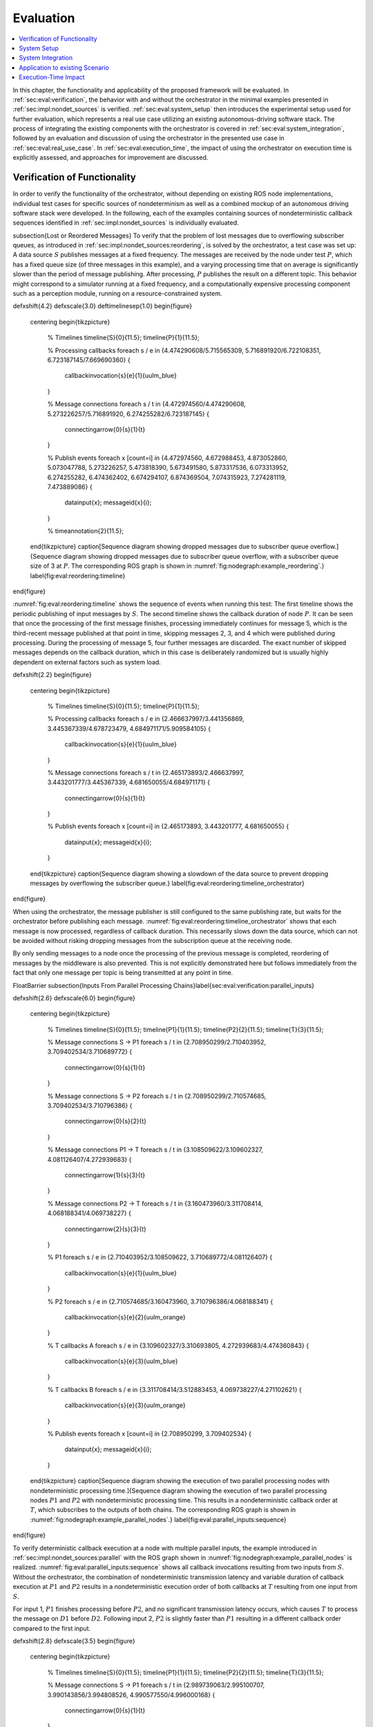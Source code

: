 .. _sec-eval:

**********
Evaluation
**********

.. contents::
   :local:

In this chapter, the functionality and applicability of the proposed framework will be evaluated.
In :ref:`sec:eval:verification`, the behavior with and without the orchestrator in the minimal examples presented in :ref:`sec:impl:nondet_sources` is verified.
:ref:`sec:eval:system_setup` then introduces the experimental setup used for further evaluation, which represents a real use case utilizing an existing autonomous-driving software stack.
The process of integrating the existing components with the orchestrator is covered in :ref:`sec:eval:system_integration`, followed by an evaluation and discussion of using the orchestrator in the presented use case in :ref:`sec:eval:real_use_case`.
In :ref:`sec:eval:execution_time`, the impact of using the orchestrator on execution time is explicitly assessed, and approaches for improvement are discussed.

.. _sec-eval-verification:

Verification of Functionality
=============================

In order to verify the functionality of the orchestrator, without depending on existing ROS node implementations,
individual test cases for specific sources of nondeterminism as well as a combined mockup of an autonomous
driving software stack were developed.
In the following, each of the examples containing sources of nondeterministic callback sequences identified in :ref:`sec:impl:nondet_sources`
is individually evaluated.

\subsection{Lost or Reordered Messages}
To verify that the problem of lost messages due to overflowing subscriber queues, as introduced in :ref:`sec:impl:nondet_sources:reordering`, is solved by the orchestrator, a test case was set up:
A data source :math:`S` publishes messages at a fixed frequency.
The messages are received by the node under test :math:`P`, which has a fixed queue size (of three messages in this example), and a varying processing time that on average is significantly slower than the period of message publishing.
After processing, :math:`P` publishes the result on a different topic.
This behavior might correspond to a simulator running at a fixed frequency, and a computationally expensive processing component such as a perception module, running on a resource-constrained system.

\def\xshift{4.2}
\def\xscale{3.0}
\def\timelinesep{1.0}
\begin{figure}
    \centering
    \begin{tikzpicture}
        % Timelines
        \timeline{S}{0}{11.5};
        \timeline{P}{1}{11.5};

        % Processing callbacks
        \foreach \s / \e in {4.474290608/5.715565309, 5.716891920/6.722108351, 6.723187145/7.669690360} {
            \callbackinvocation{\s}{\e}{1}{uulm_blue}
        }

        % Message connections
        \foreach \s / \t in {4.472974560/4.474290608, 5.273226257/5.716891920, 6.274255282/6.723187145} {
            \connectingarrow{0}{\s}{1}{\t}
        }

        % Publish events
        \foreach \x [count=\i] in {4.472974560, 4.672988453, 4.873052860, 5.073047788, 5.273226257, 5.473818390, 5.673491580, 5.873317536, 6.073313952, 6.274255282, 6.474362402, 6.674294107, 6.874369504, 7.074315923, 7.274281119, 7.473889086} {
            \datainput{\x};
            \messageid{\x}{\i};
        }   

        % \timeannotation{2}{11.5};
    \end{tikzpicture}
    \caption[Sequence diagram showing dropped messages due to subscriber queue overflow.]{Sequence diagram showing dropped messages due to subscriber queue overflow, with a subscriber queue size of 3 at :math:`P`. The corresponding ROS graph is shown in :numref:`fig:nodegraph:example_reordering`.}
    \label{fig:eval:reordering:timeline}
\end{figure}

:numref:`fig:eval:reordering:timeline` shows the sequence of events when running this test:
The first timeline shows the periodic publishing of input messages by :math:`S`.
The second timeline shows the callback duration of node :math:`P`.
It can be seen that once the processing of the first message finishes, processing immediately continues for message 5, which is the third-recent message published at that point in time, skipping messages 2, 3, and 4 which were published during processing.
During the processing of message 5, four further messages are discarded.
The exact number of skipped messages depends on the callback duration, which in this case is deliberately randomized but is usually highly dependent on external factors such as system load.

\def\xshift{2.2}
\begin{figure}
    \centering
    \begin{tikzpicture}
        % Timelines
        \timeline{S}{0}{11.5};
        \timeline{P}{1}{11.5};

        % Processing callbacks
        \foreach \s / \e in {2.466637997/3.441356869, 3.445367339/4.678723479, 4.684971171/5.909584105} {
            \callbackinvocation{\s}{\e}{1}{uulm_blue}
        }

        % Message connections
        \foreach \s / \t in {2.465173893/2.466637997, 3.443201777/3.445367339, 4.681650055/4.684971171} {
            \connectingarrow{0}{\s}{1}{\t}
        }

        % Publish events
        \foreach \x [count=\i] in {2.465173893, 3.443201777, 4.681650055} {
            \datainput{\x};
            \messageid{\x}{\i};
        }
    \end{tikzpicture}
    \caption{Sequence diagram showing a slowdown of the data source to prevent dropping messages by overflowing the subscriber queue.}
    \label{fig:eval:reordering:timeline_orchestrator}
\end{figure}

When using the orchestrator, the message publisher is still configured to the same publishing rate, but waits for the orchestrator before publishing each message.
:numref:`fig:eval:reordering:timeline_orchestrator` shows that each message is now processed, regardless of callback duration.
This necessarily slows down the data source, which can not be avoided without risking dropping messages from the subscription queue at the receiving node.

By only sending messages to a node once the processing of the previous message is completed, reordering of messages by the middleware is also prevented.
This is not explicitly demonstrated here but follows immediately from the fact that only one message per topic is being transmitted at any point in time.

\FloatBarrier
\subsection{Inputs From Parallel Processing Chains}\label{sec:eval:verification:parallel_inputs}

\def\xshift{2.6}
\def\xscale{6.0}
\begin{figure}
    \centering
    \begin{tikzpicture}
        % Timelines
        \timeline{S}{0}{11.5};
        \timeline{P1}{1}{11.5};
        \timeline{P2}{2}{11.5};
        \timeline{T}{3}{11.5};

        % Message connections S -> P1
        \foreach \s / \t in {2.708950299/2.710403952, 3.709402534/3.710689772} {
            \connectingarrow{0}{\s}{1}{\t}
        }

        % Message connections S -> P2
        \foreach \s / \t in {2.708950299/2.710574685, 3.709402534/3.710796386} {
            \connectingarrow{0}{\s}{2}{\t}
        }

        % Message connections P1 -> T
        \foreach \s / \t in {3.108509622/3.109602327, 4.081126407/4.272939683} {
            \connectingarrow{1}{\s}{3}{\t}
        }

        % Message connections P2 -> T
        \foreach \s / \t in {3.160473960/3.311708414, 4.068188341/4.069738227} {
            \connectingarrow{2}{\s}{3}{\t}
        }

        % P1
        \foreach \s / \e in {2.710403952/3.108509622, 3.710689772/4.081126407} {
            \callbackinvocation{\s}{\e}{1}{uulm_blue}
        }

        % P2
        \foreach \s / \e in {2.710574685/3.160473960, 3.710796386/4.068188341} {
            \callbackinvocation{\s}{\e}{2}{uulm_orange}
        }

        % T callbacks A
        \foreach \s / \e in {3.109602327/3.310693805, 4.272939683/4.474360843} {
            \callbackinvocation{\s}{\e}{3}{uulm_blue}
        }

        % T callbacks B
        \foreach \s / \e in {3.311708414/3.512883453, 4.069738227/4.271102621} {
            \callbackinvocation{\s}{\e}{3}{uulm_orange}
        }

        % Publish events
        \foreach \x [count=\i] in {2.708950299, 3.709402534} {
            \datainput{\x};
            \messageid{\x}{\i};
        }
    \end{tikzpicture}
    \caption[Sequence diagram showing the execution of two parallel processing nodes with nondeterministic processing time.]{Sequence diagram showing the execution of two parallel processing nodes :math:`P1` and :math:`P2` with nondeterministic processing time.
    This results in a nondeterministic callback order at :math:`T`, which subscribes to the outputs of both chains.
    The corresponding ROS graph is shown in :numref:`fig:nodegraph:example_parallel_nodes`.}
    \label{fig:eval:parallel_inputs:sequence}
\end{figure}


To verify deterministic callback execution at a node with multiple parallel inputs, the example introduced in :ref:`sec:impl:nondet_sources:parallel` with the ROS graph shown in :numref:`fig:nodegraph:example_parallel_nodes` is realized.
:numref:`fig:eval:parallel_inputs:sequence` shows all callback invocations resulting from
two inputs from :math:`S`.
Without the orchestrator, the combination of nondeterministic transmission latency and variable duration of callback execution at :math:`P1` and :math:`P2` results in a nondeterministic execution order of both callbacks at :math:`T` resulting from one input from :math:`S`.

For input 1, :math:`P1` finishes processing before :math:`P2`, and no significant transmission
latency occurs, which causes :math:`T` to process the message on :math:`D1` before :math:`D2`.
Following input 2, :math:`P2` is slightly faster than :math:`P1` resulting in a different callback order
compared to the first input.


\def\xshift{2.8}
\def\xscale{3.5}
\begin{figure}
    \centering
    \begin{tikzpicture}
        % Timelines
        \timeline{S}{0}{11.5};
        \timeline{P1}{1}{11.5};
        \timeline{P2}{2}{11.5};
        \timeline{T}{3}{11.5};

        % Message connections S -> P1
        \foreach \s / \t in {2.989739063/2.995100707, 3.990143856/3.994808526, 4.990577550/4.996000168} {
            \connectingarrow{0}{\s}{1}{\t}
        }

        % Message connections S -> P2
        \foreach \s / \t in {2.989739063/2.995939516, 3.990143856/3.995178942, 4.990577550/4.997096392} {
            \connectingarrow{0}{\s}{2}{\t}
        }

        % Message connections P1 -> T
        \foreach \s / \t in {3.284122584/3.287048997, 4.275910257/4.279247917, 5.433419724/5.436461745} {
            \connectingarrow{1}{\s}{3}{\t}
        }

        % Message connections P2 -> T
        \foreach \s / \t in {3.266444216/3.491431238, 4.285967486/4.484018241, 5.252872086/5.641027683} {
            \connectingarrow{2}{\s}{3}{\t}
        }

        % P1
        \foreach \s / \e in {2.995100707/3.284122584, 3.994808526/4.275910257, 4.996000168/5.433419724} {
            \callbackinvocation{\s}{\e}{1}{uulm_blue}
        }

        % P2
        \foreach \s / \e in {2.995939516/3.266444216, 3.995178942/4.285967486, 4.997096392/5.252872086} {
            \callbackinvocation{\s}{\e}{2}{uulm_orange}
        }

        % T callbacks A
        \foreach \s / \e in {3.287048997/3.488516435, 4.279247917/4.480807130, 5.436461745/5.637960715} {
            \callbackinvocation{\s}{\e}{3}{uulm_blue}
        }

        % T callbacks B
        \foreach \s / \e in {3.491431238/3.693045765, 4.484018241/4.685469140, 5.641027683/5.842429041} {
            \callbackinvocation{\s}{\e}{3}{uulm_orange}
        }

        % Publish events
        \foreach \x [count=\i] in {2.989739063, 3.990143856, 4.990577550} {
            \datainput{\x};
            \messageid{\x}{\i};
        }
    \end{tikzpicture}
    \caption[Sequence diagram showing a deterministic callback order at :math:`T` despite nondeterministic callback durations at :math:`P1` and :math:`P2`.]{Sequence diagram showing a deterministic callback order at :math:`T` despite nondeterministic callback durations at :math:`P1` and :math:`P2` as an effect of the orchestrator on the behavior shown in :numref:`fig:eval:parallel_inputs:sequence`.}
    \label{fig:eval:parallel_inputs:sequence_orchestrator}
\end{figure}

Using the orchestrator, the callback order changes, as visualized in :numref:`fig:eval:parallel_inputs:sequence_orchestrator`.
For the first and third data input, :math:`P1` requires more processing time than :math:`P2`.
This would ordinarily allow the :math:`D2` callback at :math:`T` to execute before the :math:`D1` callback.
The orchestrator however ensures a deterministic callback order at :math:`T` for every data input from :math:`S`, by buffering the :math:`D2` message until :math:`T` finishes processing :math:`D1`.
Note that the orchestrator does not implement a specific callback order defined by the node or externally.
It only ensures that the order is consistent over multiple executions.
The actual order results from the order in which nodes and callbacks are listed in configuration files, but this is not intended to be adjusted by the user.
If a node requires a distinct receive order, it must implement appropriate ordering internally, to ensure correct operation without the orchestrator.
From the point of the orchestrator, consistently ordering :math:`P2` before :math:`P1` would have also been a valid solution.

\FloatBarrier
\subsection{Multiple Publishers on the Same Topic}\label{sec:eval:verification:multiple_publishers_on_topic}

\def\xshift{9.0}
\def\xscale{3.5}
\begin{figure}[h]
    \centering
    \begin{tikzpicture}
        % Timelines
        \timeline{S}{0}{11.5};
        \timeline{P1}{1}{11.5};
        \timeline{P2}{2}{11.5};
        \timeline{T}{3}{11.5};

        % S -> P1
        \foreach \s / \e in {9.083803676/9.089759276, 10.084325316/10.088845419, 11.084700822/11.089589537} {
            \connectingarrow{0}{\s}{1}{\e}
        }

        % P1 -> T
        \foreach \s / \e in {9.342956161/9.346333677, 10.546876890/10.550012168, 11.415952459/11.419019166} {
            \connectingarrow{1}{\s}{3}{\e}
        }

        % P2 -> T
        \foreach \s / \e in {9.628776904/9.631653622, 11.009939621/11.013125831, 11.691255863/11.694560206} {
            \connectingarrow{2}{\s}{3}{\e}
        }

        % S -> P2
        \foreach \s / \e in {9.083803676/9.346628742, 10.084325316/10.550319789, 11.084700822/11.419394500} {
            \connectingarrow{0}{\s}{2}{\e}
        }

        % P1
        \foreach \s / \e in {9.089759276/9.342956161, 10.088845419/10.546876890, 11.089589537/11.415952459} {
            \callbackinvocation{\s}{\e}{1}{uulm_blue}
        }

        % P2
        \foreach \s / \e in {9.346628742/9.628776904, 10.550319789/11.009939621, 11.419394500/11.691255863} {
            \callbackinvocation{\s}{\e}{2}{uulm_orange}
        }

        % T callbacks A
        \foreach \s / \e in {9.346333677/9.547935381, 10.550012168/10.751362743, 11.419019166/11.620475027} {
            \callbackinvocation{\s}{\e}{3}{uulm_blue}
        }

        % T callbacks B
        \foreach \s / \e in {9.631653622/9.833220960, 11.013125831/11.214068479, 11.694560206/11.896025151} {
            \callbackinvocation{\s}{\e}{3}{uulm_orange}
        }

        % Publish events
        \foreach \x [count=\i] in {9.083803676, 10.084325316, 11.084700822} {
            \datainput{\x};
            \messageid{\x}{\i};
        }
    \end{tikzpicture}
    \caption[Sequence diagram showing serialized callback executions of nodes :math:`P1` and :math:`P2`, which is required to achieve a deterministic callback order.]{Sequence diagram showing serialized callback executions of nodes :math:`P1` and :math:`P2`, which is required to achieve a deterministic callback order at :math:`T` in this example, since :math:`P1` and :math:`P2` use the same output topic.
    The corresponding ROS graph is shown in :numref:`fig:nodegraph:example_multiple_publishers`.}
    \label{fig:eval:same_output:sequence_orchestrator}
\end{figure}

This example extends the previous scenario from :ref:`sec:eval:verification:parallel_inputs` such that both processing nodes publish their result on the same topic, corresponding to the example introduced in :ref:`sec:impl:nondet_sources:multiple_publishers`, with the ROS graph shown in :numref:`fig:nodegraph:example_multiple_publishers`.
Again, this results in nondeterministic callback order at :math:`T`, with a callback order identical to the previous case shown in :numref:`fig:eval:parallel_inputs:sequence`.
In this case, both callback executions at :math:`T` are of the same callback, while previously two distinct callbacks were executed once each.

Because only node \emph{inputs} are intercepted, this scenario requires serializing the callbacks at :math:`P1` and :math:`P2`.
:numref:`fig:eval:same_output:sequence_orchestrator` shows the resulting callback sequence when using the orchestrator.
By ensuring that processing at :math:`P2` only starts after the output from :math:`P1` is received, reordering of the messages on :math:`D` is prevented.
Note that while the different colors of the callbacks at :math:`T` correspond to the sources of the corresponding input, both inputs cause the same subscription callback to be executed at the node.
Generally, the node would not be able to determine the source of the input message.

Since the processing time of :math:`P2` is longer than the processing time of the first callback at :math:`T` in this example, the orchestrator causes a larger overhead for this node graph compared to the previous one.
:math:`P2` starts processing simultaneously to the first :math:`T` callback, causing :math:`T` to be idle between the completion of the first callback and the completion of processing at :math:`P2`.
It should be noted, however, that even though the total processing time exceeds the input frequency of :math:`S` for input 2, the data source was not required to slow down.
:numref:`fig:eval:same_output:sequence_orchestrator` shows that :math:`T` is still running while :math:`P1` processes input 3.
This kind of "pipelining" happens implicitly because the callback execution at :math:`P1` has no dependency on the callback at :math:`T`, and by eagerly allowing inputs from :math:`S`.
In the current implementation, the orchestrator requests the publishing of the next message by the data provider as soon as the processing of the last input on the same topic has started.
In the case of a time input, the input is requested as soon as no actions remain which are still waiting on an input of a previous time update.
Both kinds of input may additionally be delayed if the system is pending dynamic reconfiguration, or if a callback is still running that may cause a reconfiguration at the end of the current timestep.

\FloatBarrier
\subsection{Parallel Service Calls}\label{sec:eval:verification:service_calls}

.. _fig-eval-service-sequence_before:

.. figure:: tikz_figures/eval-service-sequence_before.png

   Sequence diagram showing the parallel execution of callbacks at :math:`N1` and :math:`N2`.
   The hatched area within the callback shows the duration of service calls, which are made to a service provided by :math:`SP`, upwards arrows represent responses to service calls.
   The variable timing of the service calls results in a nondeterministic callback order at :math:`SP`.
   The corresponding ROS graph is shown in :numref:`fig:nodegraph:example_service_calls`.

:numref:`fig:nodegraph:example_service_calls` shows the node setup for this example, which has been identified in :ref:`sec:impl:nondet_sources:service_calls`.
A single message triggers a callback at three nodes, one of which (:math:`SP`) also provides a ROS service.
The two other nodes :math:`N1` and :math:`N2` call the provided service during callback execution.
The resulting order of all three callbacks at :math:`SP` in response to a single message input is nondeterministic, as shown in :numref:`fig-eval-service-sequence_before`.
Since the orchestrator only controls service calls by controlling the callback they originate from, it is necessary to serialize all callbacks interacting with the service, which in this case are the message callbacks at :math:`N1`, :math:`N2`, and :math:`SP`.

.. _fig-eval-service-sequence_orchestrator:

.. figure:: tikz_figures/eval-service-sequence_orchestrator.png

   Sequence diagram showing the serialized callbacks from :numref:`fig-eval-service-sequence_before`. Serialization of the callbacks at :math:`N1` and :math:`N2` leads to a deterministic callback order at :math:`SP`.

The resulting callback sequence is shown in :numref:`fig-eval-service-sequence_orchestrator`.
By serializing the callbacks at :math:`N1` and :math:`N2`, the order of service callbacks at :math:`SP` is now fixed.
In this example, it is again apparent that parallel execution of the :math:`N1` and :math:`N2` callbacks might be possible while still maintaining a deterministic callback order at :math:`SP`.
This limitation is discussed in detail in :ref:`sec:eval:verification:discussion`.

\FloatBarrier
\subsection{Discussion}\label{sec:eval:verification:discussion}
The ability of the orchestrator to ensure a deterministic callback sequence at all nodes has been shown for the minimal nondeterministic examples which were identified in :ref:`sec:impl:nondet_sources`.
While all examples show successful deterministic execution, some limitations and possible improvements in parallel callback execution and thereby execution time are apparent and will be discussed in the following.

In the case of concurrent callbacks which publish on the same topic, parallelism could further be improved by extending the topic interception strategy.
Currently, only the input topics of each node are intercepted by the orchestrator, the output topics are not changed.
If the output topics of nodes were also remapped to individual topics, all \texttt{SAME\_TOPIC} dependencies would be eliminated.
In the example from :numref:`fig:eval:parallel_inputs:sequence_orchestrator`, this would again allow the concurrent callbacks :math:`P1` and :math:`P2` to execute in parallel, with each output being individually buffered at the orchestrator.
The individually and uniquely buffered outputs could then be forwarded to :math:`T` in a deterministic order, effectively resulting in a callback execution behavior as in :ref:`sec:eval:verification:parallel_inputs`.

The last example of concurrent service calls (:ref:`sec:eval:verification:service_calls`) also shows how this method of ensuring deterministic execution comes with a significant runtime penalty.
Here, the orchestrator now requires all callbacks to execute sequentially, while previously all callbacks started executing in parallel, with the only point of synchronization being the service provider, depending on available parallel callback execution within the node.
An important factor determining the impact of this is the proportion of service-call duration to total callback duration for the calling nodes.
If the service call is expected to take only a small fraction of the entire callback duration, a large improvement in execution time could be gained by allowing parallel execution of the callbacks :math:`N1` and :math:`N2`, which both call the service.
This might be possible by explicitly controlling service calls directly instead of controlling the entire callback executing that call.
In the example shown in :numref:`fig-eval-service-sequence_orchestrator`, serializing only the service calls would allow the portion of the :math:`N2` callback before the service call to execute concurrently to :math:`N1`, and the portion after the service call to overlap with the message callback at :math:`SP`.

Another possible extension to improve parallelism in scenarios involving service calls is to allow specifying that some actions might interact with the service provider without modifying its state.
Currently, all actions interacting with the service (by running at the same node, or calling the service) are assumed to modify the service provider state.
To ensure deterministic execution, synchronization between non-modifying actions is however not required.
If an action only inspects the service providers' state without modifying it, the order with respect to other such actions would not influence its result.
Thus, it would suffice to synchronize non-modifying actions with previous modifying actions,
instead of all previous actions.

In :ref:`sec:eval:verification:parallel_inputs`, it was identified that although the callback order at each node is not deterministic, a different order of callbacks in response to a single input might be expected during normal operation.
This does not reduce the applicability of the orchestrator, since nodes that explicitly require a specific callback order must implement measures to ensure that anyways.
It is however still desirable to keep the system behavior when using the orchestrator as close as possible to the expected or usual system behavior without the orchestrator.
One proposed future addition is thus allowing nodes to optionally specify an expected callback duration in the corresponding configuration file.
This information may then be used by the orchestrator to establish a more realistic callback ordering.

.. _sec-eval-system_setup:

System Setup
============

In the following, the integration of the orchestrator with parts of an already existing autonomous driving software stack is evaluated.
This section introduces the system setup and example use case, which will be utilized in :ref:`sec:eval:system_integration,sec:eval:real_use_case`.

\begin{figure}
    \centering
    \begin{tikzpicture}[
        % https://tex.stackexchange.com/a/125468/143051
        buswidth1/.style={decoration={
            markings,
            mark= at position 0.85 with {\node[font=\normalsize] {/};\node[below=1pt,xshift=2pt] {\scriptsize #1};}
        }, postaction={decorate}},
        buswidth2/.style={decoration={
            markings,
            mark= at position 0.5 with {\node[font=\normalsize] {/};\node[below=1pt,xshift=3pt] {\scriptsize #1};}
        }, postaction={decorate}},
        align=center,
        font={\small}
    ]
        % \draw[step=1cm,gray,very thin] (-5,-5) grid (5,1);
        \node (sim) at (0,0) [rosnode] {Simulator};
        \node (tracking_local) at (3.5,-5) [rosnode] {Vehicle\\Tracking};
        \node (planning) at (3.5,0) [rosnode] {Trajectory\\Planning};
        \node (egomotion) at (3.5,-2.5) [rosnode] {Egomotion};
        \node (tracking_external) at (-3.5,0) [rosnode] {External\\Tracking};
        \node (recorder_tracking) at (-7,0) [rosnode] {Tracking\\Recorder};
        \node (recorder_gt) at (-3.5,-2.5) [rosnode] {Ground Truth\\Recorder};

        \draw [arrow, buswidth2={12}] (sim) -- (tracking_external);
        \draw [arrow] (tracking_external) -- (recorder_tracking);
        \draw [arrow] (sim.240) |- (recorder_gt);

        \draw [arrow, buswidth1={5}] (sim) |- (tracking_local);
        \draw [arrow] (sim.300) |- (egomotion);
        \draw [arrow] (sim) -- (planning);
        \draw [arrow, dashed] (planning) -- (egomotion);
        \draw [arrow, dashed] (tracking_local) -- (egomotion);
        \draw [arrow] (planning) -- (3.5,1) -| (sim);
    \end{tikzpicture}
    \caption[Node graph of the system setup used within :ref:`sec:eval`.]{Node graph of the system setup used within this chapter. The connections between the simulator and both tracking nodes represent multiple parallel ROS topics. Dashed arrows show potential service calls.}
    \label{fig:eval:sil_nodegraph}
\end{figure}

In this use case, the aim is to calculate metrics on the performance of a multi-object tracking module, which tracks vehicles that pass an intersection using infrastructure-mounted sensors.
The ROS graph of the setup is shown in :numref:`fig:eval:sil_nodegraph`.
The software stack consists of this tracking module, as well as components required to autonomously control one of the vehicles passing the intersection in the test scenario.
A simulator provides measurements in the form of (possibly incomplete) bounding boxes and object class estimations, simulating both the sensor itself as well as an object detection algorithm.
Alternatively, the same measurements are played back from a ROS bag.
The tracking module receives measurements on a total of 12 individual topics for each sensor.
Outputs from the tracking module, as well as ground truth object states provided by the simulator, are recorded by dedicated recorder nodes.
This allows later post-processing and evaluation.

The part of the software stack controlling the autonomous vehicle consists of a second instance of the tracking module, a component estimating the vehicle's ego-motion as well as a trajectory planning and control module.
The vehicle-local tracking module receives measurements from five simulated on-vehicle sensors similar to the infrastructure tracking module.
The planning module receives information about the vehicle state from the simulator and produces acceleration and steering angle commands which are fed back to the simulator.
Both the planning and local tracking modules may call the ego-motion service provided by the corresponding node while executing any callback.
The other vehicles present in the scenario are fully controlled by the simulator.

\begin{minipage}{\linewidth}
The simulation is run until the controlled vehicle reaches a predefined area.
When using recorded measurement data from a ROS bag, the scenario ends once every recorded measurement has been processed.
The recorded results of the tracking module and the recorded ground truth data are then used to calculate application-specific metrics to assess the performance of the multi-object tracking algorithm.
\end{minipage}

.. _sec-eval-system_integration:

System Integration
==================

To determine the feasibility of integrating the proposed framework into existing software,
the framework was applied to the scenario for testing a multi-object tracking module introduced in :ref:`sec:eval:system_setup`.
In this section, the necessary modifications to each existing component are discussed.
:ref:`sec:eval:system_integration:simulator,sec:eval:system_integration:bag_player` will cover the integration of both "data provider" components, a simulator, and the ROS bag player, which will contain the orchestrator.
:ref:`sec:eval:system_integration:ros_nodes` covers the integration of the ROS nodes present in
the test scenario.

\clearpage
\subsection{Simulator}\label{sec:eval:system_integration:simulator}
The orchestrator represents an individual component (see :ref:`sec:impl:controlling_callbacks`),
but is located within the same process as the data provider,
which in this case is the simulator.

The orchestrator component is instantiated within the simulator and then provides an \gls{api} that the simulator must call at specific points to ensure deterministic execution.
To instantiate and start the orchestrator, the simulator must also provide the orchestrator with the appropriate launch configuration.
All \gls{api} calls are of the form \texttt{wait\_until\_<condition>} and usually return a \texttt{Future} object that must be awaited before executing the corresponding actions.
The \texttt{wait\_until\_publish\_allowed} function must be inserted before publishing any ROS message on any topic.
Before publishing a \texttt{/clock} message, the new time must be provided to the orchestrator using the dedicated \texttt{wait\_until\_time\_publish\_allowed} \gls{api} call, which is required for the orchestrator to prepare for eventual timer callbacks.
Before changing the internal simulation state, the \texttt{wait\_until\_dataprovider\_state\_update\_allowed} method must be called.
This usually happens by performing a simulation timestep, and this method ensures synchronizing this timestep with expected inputs present in a closed-loop simulation, such as vehicle control inputs.
The \texttt{wait\_until\_pending\_actions\_complete} method is used to ensure all callbacks finish cleanly once the simulation is done.

To enable closed-loop simulation, the simulator must accept some input from the software under test, such as a control signal for an autonomous vehicle in this case.
This implies a subscription callback, which must be described in a node configuration file.
If this callback does not publish any further messages, a status message must be published instead.

\subsection{ROS Bag Player}\label{sec:eval:system_integration:bag_player}
ROS already provides a ROS bag player, which could be modified to include the orchestrator.
Modifying the official ROS bag player would have the advantage of keeping access to the large set of features already implemented, and preserving the known user interface.
Some aspects of the official player increase the integration effort considerably, however.
Specifically, publishing of the \texttt{/clock} topic is asynchronous to message playback and at a fixed rate.
While this has some advantages for interactive use, it interferes with deterministic execution and would require a significant change in design to accommodate the orchestrator.
Furthermore, as with the initial architecture considerations of the orchestrator, it is undesirable to fork existing ROS components and maintain alternative versions, as this creates an additional maintenance burden and might prevent the easy adoption of new upstream features.

Thus, a dedicated ROS bag player is implemented for use with the orchestrator instead of modifying the existing player.
This does not have the same feature set as the official player but allows for evaluation of this use case with a reasonable implementation effort.
To integrate the orchestrator, the ROS bag player requires the same adaptation as the simulator, except for the \texttt{wait\_until\_dataprovider\_state\_update\_allowed} call which is not applicable without closed-loop execution.
Besides deterministic execution, a new feature is reliable faster-than-realtime execution, details of which are discussed in :ref:`sec:eval:execution_time`.

\subsection{ROS Nodes}\label{sec:eval:system_integration:ros_nodes}
The individual ROS nodes of the software stack under test are the primary concern regarding implementation effort, as there is usually a large number of ROS nodes, and new ROS nodes may be created or integrated regularly.

The integration effort of a ROS node depends on how well the node already matches the assumptions made and required by the orchestrator:
The orchestrator assumes that all processing in a node happens in a subscription or timer callback, and that each callback publishes at most one message on each configured output topic.
For callbacks without any outputs or callbacks that sporadically omit outputs, a status message must be published instead (see :ref:`sec:impl:controlling_callbacks:outputs`).


\subsubsection{Planning Module}
The integration effort of the trajectory planning and control module is significant because the module violates the assumption that all processing happens in timer and subscription callbacks.

The planning module contains two planning loops:
A high-level planning step runs in a dedicated thread as often as possible.
A low-level planner runs separately at a fixed frequency.
Handling incoming ROS messages happens asynchronously with the planning steps in a third thread.

While this architecture may have some advantages for runtime performance, it prevents external control via the orchestrator.
This represents an inherent limitation for the orchestrator.
Publishing of messages from outside a ROS callback is not able to be supported in any way, since it can not be anticipated in advance, making it impossible to integrate into the callback graph and synchronize it with other callbacks (see :ref:`sec:impl:callback_graphs`).
In order to ensure compatibility with the orchestrator, an optional mode has been introduced in which both planning loops are replaced with ROS timers.

This does make the planning module compatible with the orchestrator, but introduces a problem that should have explicitly been avoided by the specific software architecture chosen:
It runs the planning module in a completely different mode when using the orchestrator than without using the orchestrator.
This reduces the relevance of testing inside the orchestrator framework since specific problems and behaviors might only occur with the manual planning loop.

It might be possible in some cases to change the node in a way such that the usual mode of execution is compatible with the orchestrator, and thus avoids the problem of two discrete modes, but this is not possible in general.
In the case of the trajectory planning module, for example, this is not desirable due to the integration of the planning loop with a graphical user interface that is used to interactively change planner parameters and to introspect the current planner state.

\subsubsection{Tracking Module}\label{sec:eval:system_integration:ros_nodes:tracking}
While the tracking module does only process data within ROS subscription callbacks, the input-output behavior is still not straightforward:
The tracking module employs a sophisticated queueing system, which aims to form batches of inputs from both synchronized and unsynchronized sensors,
while also supporting dynamic addition and removal of sensors.
Additionally, while processing is always triggered by an incoming message, the processing itself happens in a dedicated thread in order to allow the simultaneous processing of ROS messages.

The input-output behavior itself is configurable such that only the reception of specific sensor inputs cause the processing and publishing of a "\texttt{tracks}" output message.
This is done to limit the output rate and reduce processing requirements.
Due to the queueing, this does however not imply that reception of the configured input immediately causes an output to appear.
It may be the case that additional inputs are required to produce the expected output.

This behavior can however still be handled by the node configuration without requiring major modification to the tracking module:
The node configuration was modified such that any input may cause an output to be published.
Then, the processing method was adapted such that a status message is published that explicitly excludes the \texttt{tracks} output using the \texttt{omitted\_outputs} field when no tracks will be published.
In some circumstances, specifically following dropped messages, the queueing  additionally results in multiple outputs in a single callback.
This behavior is described in detail in :ref:`sec:eval:real_use_case:rosbag` and is not currently supported by the orchestrator.

While this is a pragmatic solution for describing the otherwise hard to statically describe input-output behavior of the tracking module, declaring more output topics than necessary for a callback is usually undesired:
Subsequent callbacks which actually publish a message on the specified topic need to wait for this callback to complete due to a false \texttt{SAME\_TOPIC} dependency.
Additionally, the callback graph will contain possibly many actions resulting from the anticipated output.
Those actions are then again false dependencies for subsequent actions, not only as \texttt{SAME\_TOPIC} dependencies but also \texttt{SAME\_NODE} and \texttt{SERVICE\_GROUP} edges.
These false dependencies might reduce the number of callbacks able to execute in parallel and might force callback executions to be delayed more than necessary to ensure deterministic execution.
Once a status message is received which specifies that the output message will not be published, the additional actions are removed, which then allows the execution of dependent actions.

\subsubsection{Recorder Node and Ego-Motion Estimation}
Both the nodes for recording the output of the tracking module and the ego-motion estimation match the assumptions made by the orchestrator and require very little integration effort, although some modification was necessary.
Both nodes only have topic input callbacks that would usually not cause any message to be published, requiring the publishing of a status message to inform the orchestrator of callback completion.

The ego-motion module is the only node in the experimental setup offering a service used during the evaluation.
This does however not require any modification within the node, as service calls are controlled by controlling the originating callbacks.
It is required however to list the service in the node configuration, to ensure a deterministic order between service calls and topic-input callbacks at the node.

\subsection{Discussion}
In :ref:`sec:impl:design_goals`, the design goals towards the integration of existing nodes were established as minimizing the required modification to nodes, maintaining functionality without the orchestrator, and allowing for external nodes to be integrated without modifying their source code.

The implemented approach meets these goals to varying degrees.
The integration of existing components with the orchestrator requires a varying amount of effort, depending primarily on how well the component matches assumptions made by the orchestrator.
ROS nodes that fully comply with the assumptions made by the orchestrator and always publish every configured output require only a configuration file describing the node's behavior, which also works for external nodes without access to or modification of their source code.
Nodes that have callbacks without any output and nodes that may omit some or all configured outputs in some callback executions require publishing a status output as described in :ref:`sec:impl:controlling_callbacks:outputs` after a callback is complete.
Since this only entails publishing an additional message, this modification does not impede the node's functionality in any way when not using the orchestrator.
Nodes that fully deviate from the assumed callback behavior require appropriate modification before being suitable for use with the orchestrator, as was illustrated with the tracking and planning modules in :ref:`sec:eval:system_integration:ros_nodes`.

Creating the node configuration file does not present a significant effort for initial integration, but maintaining the configuration to match the actual node behavior is essential.
Although the orchestrator can detect some mismatches between node behavior and description,
omitted outputs and services can not be controlled by the orchestrator and might lead to nondeterministic system behavior.

While the model of ROS nodes that only execute ROS callbacks, which then publish at most one message on each configured output topic, is clearly not sufficient for all existing ROS nodes, it does apply to a wide class of nodes in use.
Nodes such as detection modules and control algorithms often operate in a simple "one output for each input" way or are completely time triggered, executing the same callback at a fixed frequency.
Such nodes are not part of this experimental setup, since the specific simulator in use already integrates the detection modules.

.. _sec-eval-real_use_case:

Application to existing Scenario
================================

In this section, the effect of using the orchestrator in the use case introduced in :ref:`sec:eval:system_setup` is evaluated.
In the following, the ability of the orchestrator to ensure deterministic execution up to the metric-calculation step is demonstrated using both the simulator and recorded input data from a ROS bag, as well as combined with dynamic reconfiguration during test execution.

\subsection{Simulator}\label{sec:eval:real_use_case:sim}
When evaluating the tracking module in the previously introduced scenario, the \gls{mota} and \gls{motp} metrics introduced in :ref:`sec:bg:metrics` are calculated.
To calculate these metrics, the tracking outputs are recorded together with ground truth data from the simulator during a simulation run.
Those recordings are then loaded and processed offline.
When running the evaluation procedure multiple times, it can be observed that the resulting values differ for each run, as shown in :numref:`fig:eval:sim:nondet_metrics`.
This is due to nondeterministic callback execution during evaluation:
Both the simulator and the trajectory planning module run independently of each other, and the callback sequence of the multiple inputs to the tracking module is not fixed.

\begin{filecontents*}{data.csv}
name,num_frames,mota,motp
nd_3,175,0.7714285714285715,0.3296371941675045
nd_4,176,0.7693181818181818,0.3273043101111033
nd_5,178,0.7705286839145107,0.3209015937590458
nd_6,175,0.7700228832951945,0.3298583555342147
nd_7,176,0.770193401592719,0.328963843118783
nd_8,180,0.7708565072302558,0.33951099153421244
\end{filecontents*}

\begin{filecontents*}{data_orchestrator.csv}
name,num_frames,mota,motp
o_1,165,0.757282,0.335777
o_2,165,0.757282,0.335777
o_3,165,0.757282,0.335777
o_4,165,0.757282,0.335777
o_5,165,0.757282,0.335777
o_6,165,0.757282,0.335777
\end{filecontents*}

\begin{figure}
    \centering
    \begin{tikzpicture}
        \begin{axis}[
            axis y line*=left,
            xlabel={Simulation run},
            ymin=0.754,
            ymax=0.781,
            ytick distance=0.005,
            ylabel={\ref{plot_mota} MOTA},
            yticklabel style={/pgf/number format/.cd,fixed,fixed zerofill,precision=3},
        ]
            \addplot[uulm_blue_1,mark=*,dashed] table [x expr=\coordindex+1, y=mota, col sep=comma] {data.csv};
            \addplot[uulm_blue_1,mark=*] table [x expr=\coordindex+1, y=mota, col sep=comma] {data_orchestrator.csv};
            \label{plot_mota}
        \end{axis}

        \begin{axis}[
            axis y line*=right,
            axis x line=none,
            ytick distance=0.005,
            ylabel={\ref{plot_motp} MOTP},
            ymin=0.3175,
            ymax=0.3425,
            yticklabel style={/pgf/number format/.cd,fixed,fixed zerofill,precision=3},
            legend pos=north west,
            legend entries={With Orchestrator,Without Orchestrator}
        ]
            \addlegendimage{solid,black}
            \addlegendimage{dashed,black}
            \addplot[uulm_orange_1,mark=*,dashed] table [x expr=\coordindex+1, y=motp, col sep=comma] {data.csv};
            \addplot[uulm_orange_1,mark=*] table [x expr=\coordindex+1, y=motp, col sep=comma] {data_orchestrator.csv};
            \label{plot_motp}
        \end{axis}
    \end{tikzpicture}
    \caption[Evaluation of the MOTA and MOTP metrics using the experimental setup.]{Evaluation of the \gls{mota} and \gls{motp} metrics in the scenario introduced in :ref:`sec:eval:system_setup` over multiple simulation runs, both with and without the orchestrator.}
    \label{fig:eval:sim:nondet_metrics}
\end{figure}

When running the simulation using the orchestrator, the variance in the calculated metrics is eliminated.
This shows that in this example the orchestrator successfully enabled the use case of repeatable execution of test cases for evaluating a software module inside a more complex system.

Not only are the calculated metrics consistent, the deterministic execution as ensured by the orchestrator results in bit-identical outputs of the tracking module for every simulation run, and thus exact equality of the recordings generated.
This enables additional use cases for testing such as easily comparing the output of the module before and after presumably non-functional changes are made to the source code.
Previously, such a comparison would require parsing the recorded results, calculating some similarity measure or distance between the expected and actual results, and applying some threshold to determine equality.
Now, simply comparing the files without any semantic understanding of the contents is possible.

\subsection{ROS Bag}\label{sec:eval:real_use_case:rosbag}
In order to test the use case of ROS bag replay, the player implemented in :ref:`sec:eval:system_integration:bag_player` is used.
Although the ROS bag player provides inputs in deterministic order, the characteristics of the input data are different from the simulator.
During the recording of the ROS bag, the sensor input topics and pre-processing nodes are subject to nondeterministic ROS communication and callback behavior.
This results in a ROS bag with missing sensor samples (due to dropped messages as well as unexpected behavior of real sensors) and reordered messages (due to nondeterministic transmission of the messages to the ROS bag recorder).
All those effects would usually not be expected from a simulator, which produces predictable and periodic inputs.

This does not present a problem for the orchestrator:
Since the callback graph construction is incremental for each input, the only a priori knowledge the orchestrator requires is the \gls{api} call from the data provider informing the orchestrator of the next input, and the node and launch configurations to determine the resulting callbacks.
Specifically, the orchestrator does not require information such as expected publishing frequencies or periodically repeating inputs at all.

In order to reuse the existing test setup, a ROS bag was recorded from the outputs of the simulator.
To simulate the effects described above, the ROS bag is manually modified by randomly dropping messages and randomly reordering recorded messages.

Using the multi-object tracking module was not possible, however, since the high rate of dropped messages causes a callback behavior that can not be modeled by the node configuration as introduced in :ref:`sec:impl:configuration`.
In addition to the behavior described in :ref:`sec:eval:system_integration:ros_nodes:tracking` of zero or one output for each measurement input, certain combinations of inputs may cause multiple outputs from one input callback.
This is due to a sophisticated input queueing approach, that forms batches of inputs with small deviations in measurement time, that only get processed once a batch contains measurements of all sensors.
In case of missing measurements, a newer batch might be complete while older, incomplete batches still exist.
The queueing algorithm assumes in that case that the missing measurements of the old batches will not arrive anymore (ruling out message reordering, but allowing dropping messages), and processes the old batches, producing multiple outputs in one callback.
Handling more outputs than expected is not possible for the orchestrator since the orchestrator must determine when a callback is completed to allow the next input for the corresponding node.
If a callback publishes additional outputs after it is assumed to have been completed already, the orchestrator can not identify the source of the additional output or wrongly assigns the output to the next callback expected to publish on the corresponding topic.

This queueing also makes the tracking module robust against any message reordering between the ROS bag player and the module itself, resulting in deterministic execution even without the orchestrator and at high playback speed.
When using a ROS bag with reordered, but without dropped messages, the experimental setup can be verified and performs as expected with a ROS bag as the data source instead of a simulator, which also shows that the orchestrator can successfully be used in combination with existing node-specific measures to ensure deterministic input ordering.
The further behavior of the orchestrator remains unchanged, meaning nondeterminism in larger systems under test such as the cases demonstrated in :ref:`sec:eval:verification` is prevented.

Furthermore, when using ROS bags as the data source it may be possible to easily maximize the playback speed without manually choosing a rate that does not overwhelm the processing components causing dropped messages.
More details on this specific use case will be given in :ref:`sec:eval:execution_time`.

\subsection{Dynamic Reconfiguration}\label{sec:eval:real_use_case:reconfig}
To test the orchestrator in a scenario including dynamic reconfiguration, the previous setup was extended by such a component.
Since a module for dynamic reconfiguration of components or the communication structure was not readily available, a minimal functional mockup was created:
A "reconfigurator" component with a periodic timer callback decides within this callback if the system needs to be reconfigured, and then executes that reconfiguration.
The node description for the reconfiguration node is given in \cref{listing:eval:reconfig:node_config}.
In this example, the reconfiguration reduces simulated measurement noise, which could simulate switching to a more accurate, but also more computationally demanding perception module.
The mock reconfigurator always chooses to reconfigure after a set time.
A real working counterpart would require additional inputs such as the current vehicle environment, which are omitted here.

\begin{listing}
    \begin{minted}{json}
{
  "name": "sil_reconfigurator",
  "callbacks": [
    {
      "trigger": {
        "type": "timer",
        "period": 1000000000
      },
      "outputs": [],
      "may_cause_reconfiguration": true
    }
  ]
}
    \end{minted}
    \caption{Node configuration for the reconfiguration node mockup.}
    \label{listing:eval:reconfig:node_config}
\end{listing}

\pgfplotstableread[col sep = comma]{data/_reconfig_nd_1.json.csv}{\tablenda}
\pgfplotstableread[col sep = comma]{data/_reconfig_nd_2.json.csv}{\tablendb}
\pgfplotstableread[col sep = comma]{data/_reconfig_nd_3.json.csv}{\tablendc}
\pgfplotstableread[col sep = comma]{data/_reconfig_nd_4.json.csv}{\tablendd}

\pgfplotstablecreatecol[
  copy column from table={\tablenda}{[index] 1},
  ]{data1}{\tablenda}
\pgfplotstablecreatecol[
  copy column from table={\tablendb}{[index] 1},
  ]{data2}{\tablenda}
\pgfplotstablecreatecol[
  copy column from table={\tablendc}{[index] 1},
  ]{data3}{\tablenda}
\pgfplotstablecreatecol[
  copy column from table={\tablendd}{[index] 1},
  ]{data4}{\tablenda}

\begin{figure}
    \centering
    \begin{tikzpicture}
        \begin{axis}[
            %title=OSPA Distance,
            cycle list name=uulm,
            xlabel={$t [s]$},
            ylabel={OSPA Distance $[m]$},
            ymin=0.25,
            ymax=1.9,
            no markers
            ]
            \addlegendimage{empty legend};
            \addplot table[col sep=comma, header=false, x index=0, y index=1]{data/_reconfig_nd_1.json.csv};
            \addplot table[col sep=comma, header=false, x index=0, y index=1]{data/_reconfig_nd_2.json.csv};
            \addplot table[col sep=comma, header=false, x index=0, y index=1]{data/_reconfig_nd_3.json.csv};
            \addplot table[col sep=comma, header=false, x index=0, y index=1]{data/_reconfig_nd_4.json.csv};

            \addlegendentry{\hspace{-.6cm}\textbf{Run ID}}
            \addlegendentry{$\#1$}
            \addlegendentry{$\#2$}
            \addlegendentry{$\#3$}
            \addlegendentry{$\#4$}

            % Vertical line
            \addplot[thick, samples=50, smooth, dashed] coordinates {(7,0)(7,3)};
        \end{axis}
    \end{tikzpicture}
    \caption[OSPA distance of tracks versus ground truth during multiple simulation runs.]{\Gls{ospa} distance of tracks versus ground truth during multiple simulation runs. The dashed vertical line marks the timestep in which the runtime reconfiguration occurs.}
    \label{fig:eval:config:ospa}
\end{figure}

\begin{figure}
    \centering
    \begin{tikzpicture}
        \begin{axis}[
            cycle list name=uulm,
            xlabel={$t [s]$},
            ylabel={OSPA Distance $[m]$},
            no markers,
            ymin=-0.025,
            ymax=0.23,
            yticklabel style={
                /pgf/number format/fixed
                %/pgf/number format/precision=5,
                %/pgf/number format/fixed zerofill
            },
            ]
            \addlegendimage{empty legend};
            \addplot table[x index=0, y expr=abs(\thisrow{data1}-\thisrow{data2})]{\tablenda};
            \addplot table[x index=0, y expr=abs(\thisrow{data1}-\thisrow{data3})]{\tablenda};
            \addplot table[x index=0, y expr=abs(\thisrow{data1}-\thisrow{data4})]{\tablenda};

            \addlegendentry{\hspace{-.6cm}\textbf{Run ID}}
            \addlegendentry{$|\#1-\#2|$}
            \addlegendentry{$|\#1-\#3|$}
            \addlegendentry{$|\#1-\#4|$}

            \addplot[thick, samples=50, smooth, dashed] coordinates {(7,-1)(7,1)};
        \end{axis}
    \end{tikzpicture}
    \caption[Absolute difference in OSPA distances between the simulation runs.]{Absolute difference in OSPA distances between the simulation runs. The dashed vertical line marks the timestep in which the runtime reconfiguration occurs.}
    \label{fig:eval:config:ospa_diff}
\end{figure}

:numref:`fig:eval:config:ospa` shows the OSPA distance (see :ref:`sec:bg:metrics`) between the tracking result and the ground truth object data from the simulator over multiple simulation runs.
The OSPA distance was chosen as a metric in this case since it is calculated for every time step instead of as an average over the entire simulation run, as is the case with the \gls{mota} and \gls{motp} metrics used above.
This allows evaluation of how the metric changes during the simulation run and clearly shows the reconfiguration step.
It is apparent that the reconfiguration module successfully switched to a lower measurement noise at :math:`t=7s`.
Importantly, however, the evaluation results of the multiple runs do not completely overlap.
This is again due to nondeterministic callback execution within the tracking, planning, and simulator modules.
The differences between the runs, plotted in :numref:`fig:eval:config:ospa_diff`, show that all runs deviate from the first run, with two runs showing the largest difference at the exact time of reconfiguration.

\begin{figure}
    \centering
    \begin{tikzpicture}
        \begin{axis}[
            %title=OSPA Distance,
            cycle list name=uulm,
            xlabel={$t [s]$},
            ylabel={OSPA Distance $[m]$},
            ymin=0.25,
            ymax=1.9,
            no markers,
            legend entries={{Without Orchestrator},{With Orchestrator}}
            ]
            \addplot table[col sep=comma, header=false, x index=0, y index=1]{data/_reconfig_nd_1.json.csv};
            \addplot table[col sep=comma, header=false, x index=0, y index=1]{data/_reconfig_o_1.json.csv};
            \addplot[thick, samples=50, smooth, dashed] coordinates {(7,0)(7,3)};
        \end{axis}
    \end{tikzpicture}
    \caption[OSPA distance of tracks versus ground truth over time, comparison between simulation run with and without the orchestrator.]{\Gls{ospa} distance of tracks versus ground truth over time, comparison between initial simulation run and simulation while using the orchestrator.}
    \label{fig:eval:config:ospa_orchestrator}
\end{figure}

Using the orchestrator, the measured tracking result does differ from the previous simulation runs, as shown in :numref:`fig:eval:config:ospa_orchestrator`.
The output is however deterministic and repeatable, even if a reconfiguration occurs during the simulation.
Again, this demonstrates the successful application of the orchestrator framework, even in the presence of dynamic reconfiguration at runtime.

\subsection{Discussion}\label{sec:eval:real_use_case:discussion}
In :ref:`sec:eval:real_use_case`, the successful implementation of two design goals was verified:
First, :ref:`sec:eval:real_use_case:sim,sec:eval:real_use_case:rosbag` demonstrate successful use of the orchestrator with both a simulator and ROS bag as data sources.
Notably, no additional requirements are placed on the specific ROS bag used, allowing the use of the orchestrator with already existing recorded data.
Secondly, :ref:`sec:eval:real_use_case:reconfig` shows that the guarantees of the orchestrator hold when the system is dynamically reconfigured at runtime.
These tests represent exactly the use case of evaluation of a component within a larger software stack that motivated this work, that is able to run repeatedly and deterministically using the orchestrator.

In :ref:`sec:eval:real_use_case:rosbag`, a limitation of the orchestrator in terms of modeling a node's output behavior was reached.
In order to use such nodes with the orchestrator in the future, an extension to the current callback handling might be required and is proposed here:
A solution to this problem might be to allow the node to publish a status message after every callback, which specifies the number of outputs that have actually been published in this specific callback invocation.
This would allow the orchestrator to ensure the reception of every callback output, and prevent wrong associations of outputs to callbacks.
As additional messages on the corresponding topics would also cause additional downstream callbacks for subscribers of those topics, this approach might however introduce additional points of synchronization across the callback graph.

.. _sec-eval-execution_time:

Execution-Time Impact
=====================

Due to the required serialization of callbacks and buffering of messages, a general increase in execution time is to be expected when using the orchestrator.
In the following, this impact is measured for a simulation use case and the individual sources of increased execution time, as well as possible future improvements, are discussed.

\subsection{Analysis}\label{sec:eval:execution_time:analysis}
To measure the impact of topic interception, the induced delay of forwarding a message via a ROS node is measured.
In order to compensate for latency in the measuring node, the difference in latency for directly sending and receiving a message in the same node versus the latency of sending a message and receiving a forwarded message is measured.
When using a measuring and forwarding node implemented in Python and using the "eProsima Fast DDS" middleware, the latency from publishing to receiving increases from a mean of :math:`0.64` ms to :math:`0.99` ms.
This induced latency of :math:`0.35` ms on average is considered acceptable and justifies the design choice of controlling callbacks by intercepting the corresponding message inputs.

\begin{figure}[t]
    \centering
    \begin{tikzpicture}
        \begin{axis}[
            xbar,
            xmin=0,
            enlarge y limits={abs=0.5},
            enlarge x limits={0.15,upper},
            height=5cm,
            width=12cm,
            yticklabels={{\texttt{real\_time},\\orchestrator},{\texttt{fast},\\orchestrator},\texttt{real\_time}},
            yticklabel style={align=right},
            ytick=data,
            nodes near coords, nodes near coords align={horizontal},
            xlabel={Execution time $[s]$}
        ]
            \addplot[uulm_blue_1,fill=uulm_blue_4] coordinates {
                                (63.5866667,0)
                                (57.0966667,1)
                                (32.94,2)};
        \end{axis}
    \end{tikzpicture}
    \caption[Comparison of execution time for one simulation run.]{Comparison of execution time for one simulation run between not using the orchestrator, using the orchestrator with faster than real-time execution, and using the orchestrator with real-time execution.}
    \label{fig:eval:execution_time:sim_comparison_barchart}
\end{figure}

:numref:`fig:eval:execution_time:sim_comparison_barchart` shows a comparison of execution time for one simulation run of the scenario introduced in :ref:`sec:eval:system_setup`.
The first bar shows the runtime without using the orchestrator, the bottom two bars show the time when using the orchestrator.

The simulator currently offers two modes of execution:
\texttt{fast} executes the simulation as fast as possible, while \texttt{real\_time} slows down the simulation to run at real-time speed if the simulation itself would be able to run faster than real-time.
Using the \texttt{fast} mode is only appropriate combined with the orchestrator or some other method of synchronization between the simulator and software under test.
If the simulator is not able to run in real-time, deliberate delays to ensure real-time execution should already be zero.
Since :numref:`fig:eval:execution_time:sim_comparison_barchart` still shows an increase in runtime for using the \texttt{real\_time} mode compared to the \texttt{fast} mode, the orchestrator is considered with the \texttt{fast} execution mode in the following.
% time factor in test: 1.43063584
Nonetheless, it is apparent that the orchestrator causes a significant runtime impact as the execution time is increased by about 73\% in the \texttt{fast} case.

Evaluating the orchestrator itself for execution time, it can be found that during a simulation run, the callback for intercepted message inputs runs on average :math:`0.6` ms, and the callback for status messages runs :math:`0.9` ms.
The \gls{api} functions for waiting until publishing a time or data input execute in :math:`0.9` ms and :math:`0.5` ms.
This sums up to more than :math:`12.3` seconds spent executing interception and status callbacks, which in this scenario happens within the simulator.
The simulator furthermore spends about :math:`5` seconds executing orchestrator \gls{api} calls.

The remaining increase in execution time is explained by serializing the execution of dependent callbacks.
The vehicle tracking and planning components may both call the ego-motion service, which prevents parallel execution.
The speed of publishing inputs by the simulator is greatly reduced especially for nodes like the tracking module, which has a relatively large number of inputs (12, in the evaluated examples) that are published sequentially.
This would usually happen without waiting, but the orchestrator requires confirmation from the tracking module that an input has been processed before forwarding the next input to ensure a deterministic processing order.

Finally, the orchestrator requires the simulator to receive and process the output from the planning module before advancing the simulation.
This is realized by the \texttt{changes\_dataprovider\_state} flag for the corresponding callback in the node configuration file, which causes the \texttt{wait\_until\_dataprovider\_state\_update\_allowed} \gls{api} call to block until the callback has finished.
For any simulator, the "dataprovider state update" corresponds to executing a simulation timestep, which results in an effective slowdown of each simulation timestep to the execution time of the longest path resulting in some input to the simulator.

The other available flag for callbacks, \texttt{may\_cause\_reconfiguration}, presents a similar point of global synchronization:
This flag is applied to callbacks of a component that may decide dynamically reconfigure the ROS system, as described in :ref:`sec:bg:reconfig`, based on the current system state (such as vehicle environment, in the autonomous driving use case).
To ensure that the reconfiguration always occurs at the same point in time with respect to other callback executions at each node, any subsequent data inputs and dataprovider state updates must wait until either the reconfiguration is complete or the callback has finished without requesting reconfiguration.
This presents an even more severe point of synchronization, since it immediately blocks the next data inputs from the simulator, and not only the start of the next timestep, while still allowing to publish the remaining inputs from the current timestep.

\subsection{Discussion}\label{sec:eval:execution_time:discussion}
Using the orchestrator significantly increased execution time in the simulation scenario.
To reduce the runtime overhead caused by the orchestrator, multiple approaches are viable.
As significant time is spent executing orchestrator callbacks and \gls{api} calls, improving the performance of the orchestrator itself would be beneficial.
A possible approach worth investigating could be parallelizing the execution of orchestrator callbacks.
Both parallelizing multiple orchestrator callbacks and running those callbacks in parallel to the host node (the simulator or ROS bag player) could be viable.
In addition to a more efficient implementation of the orchestrator itself, the overhead of serializing callback executions is significant.
While some of that overhead is inherently required by the serialization to ensure deterministic execution, it has already been shown in :ref:`sec:eval:verification:multiple_publishers_on_topic,sec:eval:verification:service_calls` that parallelism of callback executions can be improved with more granular control over callbacks, their outputs, and service calls made from within those callbacks.

When using a ROS bag instead of a simulator as the data source, some of the identified problems are less concerning.
Since a ROS bag player does not have to perform any computation and reading recorded data is not usually a bottleneck for performance, the overhead of the orchestrator \gls{api} calls is less problematic.
Furthermore, without closed-loop simulation, the \texttt{wait\_until\_dataprovider\_state\_update\_allowed} \gls{api} call is not necessary which has been identified as a factor that reduces the potential for parallel callback execution.
In some scenarios, the use of the orchestrator is even able to improve execution time:
When replaying a ROS bag, the speed of playback is often adjusted.
Use cases for playing back a recording at equal to or slower than real-time occur when the developer intends to use interactive tools for introspection and visualization such as for debugging the behavior of a software component in a specific scenario.
Often, however, the user is just interested in processing all messages in the bag, preferably as fast as possible.
The playback speed is thus adjusted to be as fast as possible while the software under test is still able to perform all processing without dropping messages from subscriber queue overflow.
This overflow however is usually not apparent immediately, and processing speed may depend on external factors such as system load, which makes this process difficult.
When using the orchestrator, however, the processing of all messages is guaranteed and queue overflow is not possible.
This allows the ROS bag player to publish messages as soon as the orchestrator allows, without specifying any constant playback rate.
Playing a ROS bag is necessarily an open-loop configuration without any synchronization for dataprovider state update, and the player itself is expected to have a fast execution time when compared to the ROS nodes under test.
If a speedup is achieved in the end depends on if the remaining overhead from serializing callback invocations outweighs the increased playback rate or not.

The design goal of minimizing the execution time impact is thus only partially achieved.
As measured in this section and detailed in :ref:`sec:eval:verification:discussion`, the serialization of callbacks and thus the induced latency of executing callbacks is not minimal.
The runtime of the orchestrator component itself has been shown to be significant as well, although this was not the bottleneck in this test scenario.
